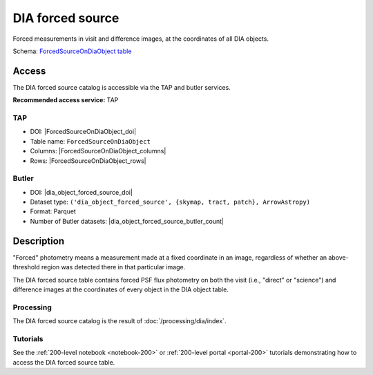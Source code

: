.. _catalogs-dia-forced-source:

#################
DIA forced source
#################

Forced measurements in visit and difference images, at the coordinates of all DIA objects.

Schema: `ForcedSourceOnDiaObject table <https://sdm-schemas.lsst.io/dp1.html#ForcedSourceOnDiaObject>`_

Access
======

The DIA forced source catalog is accessible via the TAP and butler services.

**Recommended access service:** TAP

TAP
---

* DOI: |ForcedSourceOnDiaObject_doi|
* Table name: ``ForcedSourceOnDiaObject``
* Columns: |ForcedSourceOnDiaObject_columns|
* Rows: |ForcedSourceOnDiaObject_rows|

Butler
------

* DOI: |dia_object_forced_source_doi|
* Dataset type: ``('dia_object_forced_source', {skymap, tract, patch}, ArrowAstropy)``
* Format: Parquet
* Number of Butler datasets: |dia_object_forced_source_butler_count|

Description
===========

"Forced" photometry means a measurement made at a fixed coordinate in an image,
regardless of whether an above-threshold region was detected there in that particular image.

The DIA forced source table contains forced PSF flux photometry on both the visit (i.e., "direct" or "science")
and difference images at the coordinates of every object in the DIA object table.

Processing
----------

The DIA forced source catalog is the result of :doc:`/processing/dia/index`.

Tutorials
---------

See the :ref:`200-level notebook <notebook-200>` or :ref:`200-level portal <portal-200>`
tutorials demonstrating how to access the DIA forced source table.
